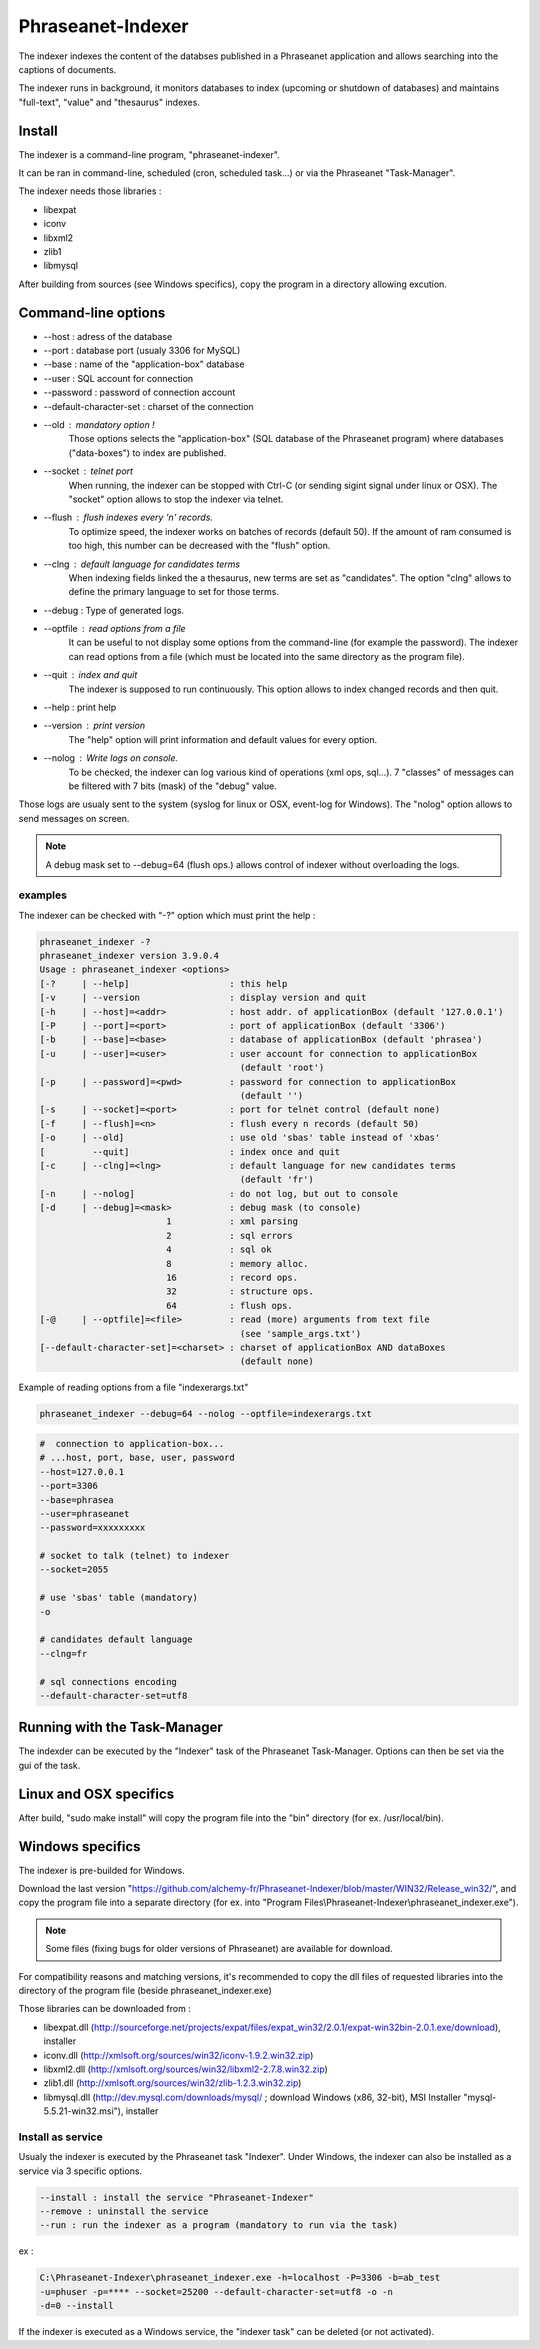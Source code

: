Phraseanet-Indexer
===================

The indexer indexes the content of the databses published in a Phraseanet
application and allows searching into the captions of documents.

The indexer runs in background, it monitors databases to index (upcoming or
shutdown of databases) and maintains "full-text", "value" and "thesaurus"
indexes.

Install
-------

The indexer is a command-line program, "phraseanet-indexer".

It can be ran in command-line, scheduled (cron, scheduled task...) or via the
Phraseanet "Task-Manager".

The indexer needs those libraries :

* libexpat
* iconv
* libxml2
* zlib1
* libmysql

After building from sources (see Windows specifics), copy the program in a
directory allowing excution.

Command-line options
--------------------

* --host : adress of the database
* --port : database port (usualy 3306 for MySQL)
* --base : name of the "application-box" database
* --user : SQL account for connection
* --password : password of connection account
* --default-character-set : charset of the connection
* --old : mandatory option !
    Those options selects the "application-box" (SQL database of the Phraseanet
    program) where databases ("data-boxes") to index are published.
* --socket : telnet port
    When running, the indexer can be stopped with Ctrl-C (or sending sigint signal
    under linux or OSX).
    The "socket" option allows to stop the indexer via telnet.
* --flush : flush indexes every 'n' records.
    To optimize speed, the indexer works on batches of records (default 50).
    If the amount of ram consumed is too high, this number can be decreased with the
    "flush" option.
* --clng : default language for candidates terms
    When indexing fields linked the a thesaurus, new terms are set as "candidates".
    The option "clng" allows to define the primary language to set for those terms.
* --debug : Type of generated logs.
* --optfile : read options from a file
    It can be useful to not display some options from the command-line (for example
    the password).
    The indexer can read options from a file (which must be located into the same
    directory as the program file).
* --quit : index and quit
    The indexer is supposed to run continuously.
    This option allows to index changed records and then quit.
* --help : print help
* --version : print version
    The "help" option will print information and default values for every option.
* --nolog : Write logs on console.
    To be checked, the indexer can log various kind of operations (xml ops, sql...).
    7 "classes" of messages can be filtered with 7 bits (mask) of the "debug" value.

Those logs are usualy sent to the system (syslog for linux or OSX, event-log for
Windows). The "nolog" option allows to send messages on screen.

.. note::

    A debug mask set to --debug=64 (flush ops.) allows control of indexer
    without overloading the logs.

examples
********

The indexer can be checked with "-?" option which must print the help :

.. code-block:: none

    phraseanet_indexer -?
    phraseanet_indexer version 3.9.0.4
    Usage : phraseanet_indexer <options>
    [-?     | --help]                   : this help
    [-v     | --version                 : display version and quit
    [-h     | --host]=<addr>            : host addr. of applicationBox (default '127.0.0.1')
    [-P     | --port]=<port>            : port of applicationBox (default '3306')
    [-b     | --base]=<base>            : database of applicationBox (default 'phrasea')
    [-u     | --user]=<user>            : user account for connection to applicationBox
                                          (default 'root')
    [-p     | --password]=<pwd>         : password for connection to applicationBox
                                          (default '')
    [-s     | --socket]=<port>          : port for telnet control (default none)
    [-f     | --flush]=<n>              : flush every n records (default 50)
    [-o     | --old]                    : use old 'sbas' table instead of 'xbas'
    [         --quit]                   : index once and quit
    [-c     | --clng]=<lng>             : default language for new candidates terms
                                          (default 'fr')
    [-n     | --nolog]                  : do not log, but out to console
    [-d     | --debug]=<mask>           : debug mask (to console)
                            1           : xml parsing
                            2           : sql errors
                            4           : sql ok
                            8           : memory alloc.
                            16          : record ops.
                            32          : structure ops.
                            64          : flush ops.
    [-@     | --optfile]=<file>         : read (more) arguments from text file
                                          (see 'sample_args.txt')
    [--default-character-set]=<charset> : charset of applicationBox AND dataBoxes
                                          (default none)

Example of reading options from a file "indexerargs.txt"

.. code-block:: none

    phraseanet_indexer --debug=64 --nolog --optfile=indexerargs.txt

.. code-block:: none

    #  connection to application-box...
    # ...host, port, base, user, password
    --host=127.0.0.1
    --port=3306
    --base=phrasea
    --user=phraseanet
    --password=xxxxxxxxx

    # socket to talk (telnet) to indexer
    --socket=2055

    # use 'sbas' table (mandatory)
    -o

    # candidates default language
    --clng=fr

    # sql connections encoding
    --default-character-set=utf8

Running with the Task-Manager
-----------------------------

The indexder can be executed by the "Indexer" task of the Phraseanet
Task-Manager.
Options can then be set via the gui of the task.

Linux and OSX specifics
-----------------------

After build, "sudo make install" will copy the program file into the "bin"
directory (for ex. /usr/local/bin).

Windows specifics
-----------------

The indexer is pre-builded for Windows.

Download the last version "https://github.com/alchemy-fr/Phraseanet-Indexer/blob/master/WIN32/Release_win32/",
and copy the program file into a separate directory (for ex. into "Program
Files\\Phraseanet-Indexer\\phraseanet_indexer.exe").

.. note::

    Some files (fixing bugs for older versions of Phraseanet) are available for
    download.

For compatibility reasons and matching versions, it's recommended to copy the
dll files of requested libraries into the directory of the program file (beside
phraseanet_indexer.exe)

Those libraries can be downloaded from :

* libexpat.dll (http://sourceforge.net/projects/expat/files/expat_win32/2.0.1/expat-win32bin-2.0.1.exe/download),
  installer
* iconv.dll (http://xmlsoft.org/sources/win32/iconv-1.9.2.win32.zip)
* libxml2.dll (http://xmlsoft.org/sources/win32/libxml2-2.7.8.win32.zip)
* zlib1.dll (http://xmlsoft.org/sources/win32/zlib-1.2.3.win32.zip)
* libmysql.dll (http://dev.mysql.com/downloads/mysql/ ; download Windows (x86,
  32-bit), MSI Installer "mysql-5.5.21-win32.msi"), installer

Install as service
******************

Usualy the indexer is executed by the Phraseanet task "Indexer".
Under Windows, the indexer can also be installed as a service via 3 specific
options.

.. code-block:: none

    --install : install the service "Phraseanet-Indexer"
    --remove : uninstall the service
    --run : run the indexer as a program (mandatory to run via the task)

ex :

.. code-block:: none

    C:\Phraseanet-Indexer\phraseanet_indexer.exe -h=localhost -P=3306 -b=ab_test
    -u=phuser -p=**** --socket=25200 --default-character-set=utf8 -o -n
    -d=0 --install

If the indexer is executed as a Windows service, the "indexer task" can be
deleted (or not activated).
